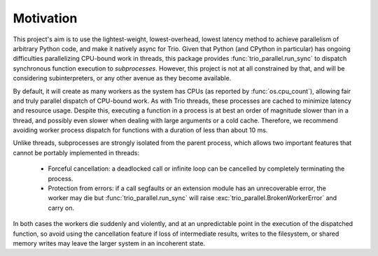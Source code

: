 Motivation
-----------

This project's aim is to use the lightest-weight, lowest-overhead, lowest latency
method to achieve parallelism of arbitrary Python code, and make it natively async for Trio.
Given that Python (and CPython in particular) has ongoing difficulties parallelizing
CPU-bound work in threads, this package provides :func:`trio_parallel.run_sync` to dispatch
synchronous function execution to *subprocesses*. However, this project is not at all constrained by that,
and will be considering subinterpreters, or any other avenue as they become available.

By default, it will create as many workers as the system has CPUs
(as reported by :func:`os.cpu_count`), allowing fair
and truly parallel dispatch of CPU-bound work. As with Trio threads, these processes
are cached to minimize latency and resource usage. Despite this,
executing a function in a process is at best an order of magnitude slower than in
a thread, and possibly even slower when dealing with large arguments or a cold cache.
Therefore, we recommend avoiding worker process dispatch for functions with a
duration of less than about 10 ms.

Unlike threads, subprocesses are strongly isolated from the parent process, which
allows two important features that cannot be portably implemented in threads:

  - Forceful cancellation: a deadlocked call or infinite loop can be cancelled
    by completely terminating the process.
  - Protection from errors: if a call segfaults or an extension module has an
    unrecoverable error, the worker may die but :func:`trio_parallel.run_sync` will raise
    :exc:`trio_parallel.BrokenWorkerError` and carry on.

In both cases the workers die suddenly and violently, and at an unpredictable point
in the execution of the dispatched function, so avoid using the cancellation feature
if loss of intermediate results, writes to the filesystem, or shared memory writes
may leave the larger system in an incoherent state.